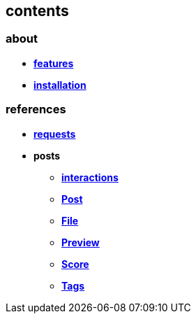 == contents

=== about

* *link:about/features.adoc[features]*
* *link:about/installation.adoc[installation]*


=== references

* *link:references/requests.adoc[requests]*
* *posts*
** *link:references/posts/interactions.adoc[interactions]*
** *link:references/posts/Post.adoc[Post]*
** *link:references/posts/File.adoc[File]*
** *link:references/posts/Preview.adoc[Preview]*
** *link:references/posts/Score.adoc[Score]*
** *link:references/posts/Tags.adoc[Tags]*